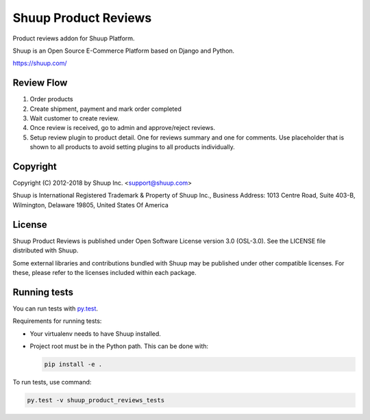 Shuup Product Reviews
=====================

Product reviews addon for Shuup Platform.

Shuup is an Open Source E-Commerce Platform based on Django and Python.

https://shuup.com/

Review Flow
-----------
1. Order products
2. Create shipment, payment and mark order completed
3. Wait customer to create review.
4. Once review is received, go to admin and approve/reject reviews.
5. Setup review plugin to product detail. One for reviews summary and one for comments. Use placeholder that is shown to all products to avoid setting plugins to all products individually.

Copyright
---------

Copyright (C) 2012-2018 by Shuup Inc. <support@shuup.com>

Shuup is International Registered Trademark & Property of Shuup Inc.,
Business Address: 1013 Centre Road, Suite 403-B,
Wilmington, Delaware 19805,
United States Of America

License
-------

Shuup Product Reviews is published under Open Software License version 3.0 (OSL-3.0).
See the LICENSE file distributed with Shuup.

Some external libraries and contributions bundled with Shuup may be
published under other compatible licenses. For these, please
refer to the licenses included within each package.

Running tests
-------------

You can run tests with `py.test <http://pytest.org/>`_.

Requirements for running tests:

* Your virtualenv needs to have Shuup installed.
* Project root must be in the Python path.  This can be done with:

  .. code:: sh

     pip install -e .

To run tests, use command:

.. code:: sh

   py.test -v shuup_product_reviews_tests
